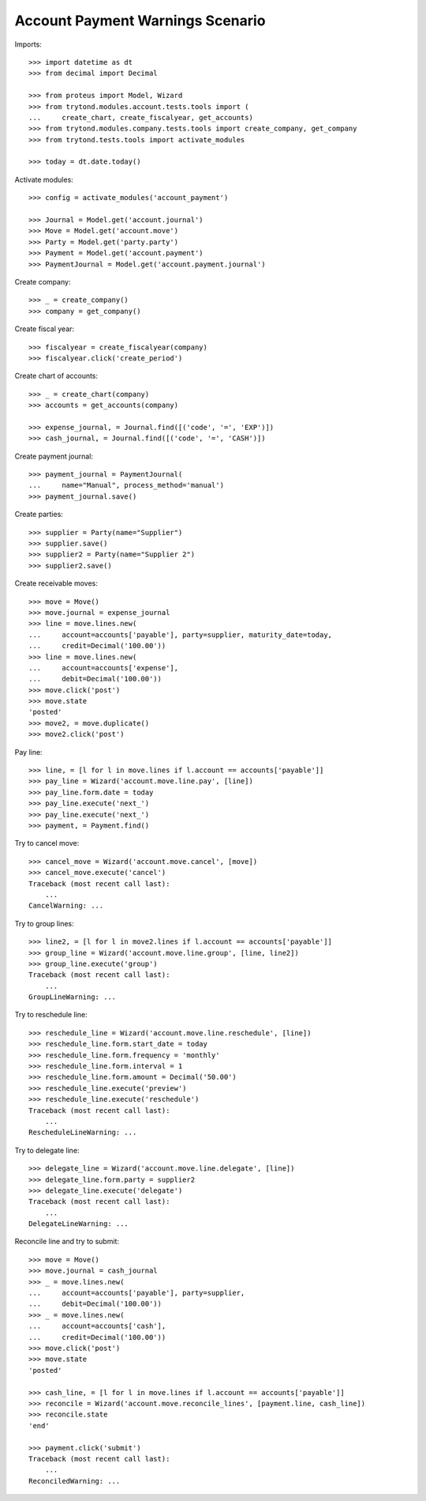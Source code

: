 =================================
Account Payment Warnings Scenario
=================================

Imports::

    >>> import datetime as dt
    >>> from decimal import Decimal

    >>> from proteus import Model, Wizard
    >>> from trytond.modules.account.tests.tools import (
    ...     create_chart, create_fiscalyear, get_accounts)
    >>> from trytond.modules.company.tests.tools import create_company, get_company
    >>> from trytond.tests.tools import activate_modules

    >>> today = dt.date.today()

Activate modules::

    >>> config = activate_modules('account_payment')

    >>> Journal = Model.get('account.journal')
    >>> Move = Model.get('account.move')
    >>> Party = Model.get('party.party')
    >>> Payment = Model.get('account.payment')
    >>> PaymentJournal = Model.get('account.payment.journal')

Create company::

    >>> _ = create_company()
    >>> company = get_company()

Create fiscal year::

    >>> fiscalyear = create_fiscalyear(company)
    >>> fiscalyear.click('create_period')

Create chart of accounts::

    >>> _ = create_chart(company)
    >>> accounts = get_accounts(company)

    >>> expense_journal, = Journal.find([('code', '=', 'EXP')])
    >>> cash_journal, = Journal.find([('code', '=', 'CASH')])

Create payment journal::

    >>> payment_journal = PaymentJournal(
    ...     name="Manual", process_method='manual')
    >>> payment_journal.save()

Create parties::

    >>> supplier = Party(name="Supplier")
    >>> supplier.save()
    >>> supplier2 = Party(name="Supplier 2")
    >>> supplier2.save()

Create receivable moves::

    >>> move = Move()
    >>> move.journal = expense_journal
    >>> line = move.lines.new(
    ...     account=accounts['payable'], party=supplier, maturity_date=today,
    ...     credit=Decimal('100.00'))
    >>> line = move.lines.new(
    ...     account=accounts['expense'],
    ...     debit=Decimal('100.00'))
    >>> move.click('post')
    >>> move.state
    'posted'
    >>> move2, = move.duplicate()
    >>> move2.click('post')

Pay line::

    >>> line, = [l for l in move.lines if l.account == accounts['payable']]
    >>> pay_line = Wizard('account.move.line.pay', [line])
    >>> pay_line.form.date = today
    >>> pay_line.execute('next_')
    >>> pay_line.execute('next_')
    >>> payment, = Payment.find()

Try to cancel move::

    >>> cancel_move = Wizard('account.move.cancel', [move])
    >>> cancel_move.execute('cancel')
    Traceback (most recent call last):
        ...
    CancelWarning: ...

Try to group lines::

    >>> line2, = [l for l in move2.lines if l.account == accounts['payable']]
    >>> group_line = Wizard('account.move.line.group', [line, line2])
    >>> group_line.execute('group')
    Traceback (most recent call last):
        ...
    GroupLineWarning: ...

Try to reschedule line::

    >>> reschedule_line = Wizard('account.move.line.reschedule', [line])
    >>> reschedule_line.form.start_date = today
    >>> reschedule_line.form.frequency = 'monthly'
    >>> reschedule_line.form.interval = 1
    >>> reschedule_line.form.amount = Decimal('50.00')
    >>> reschedule_line.execute('preview')
    >>> reschedule_line.execute('reschedule')
    Traceback (most recent call last):
        ...
    RescheduleLineWarning: ...

Try to delegate line::

    >>> delegate_line = Wizard('account.move.line.delegate', [line])
    >>> delegate_line.form.party = supplier2
    >>> delegate_line.execute('delegate')
    Traceback (most recent call last):
        ...
    DelegateLineWarning: ...

Reconcile line and try to submit::

    >>> move = Move()
    >>> move.journal = cash_journal
    >>> _ = move.lines.new(
    ...     account=accounts['payable'], party=supplier,
    ...     debit=Decimal('100.00'))
    >>> _ = move.lines.new(
    ...     account=accounts['cash'],
    ...     credit=Decimal('100.00'))
    >>> move.click('post')
    >>> move.state
    'posted'

    >>> cash_line, = [l for l in move.lines if l.account == accounts['payable']]
    >>> reconcile = Wizard('account.move.reconcile_lines', [payment.line, cash_line])
    >>> reconcile.state
    'end'

    >>> payment.click('submit')
    Traceback (most recent call last):
        ...
    ReconciledWarning: ...
